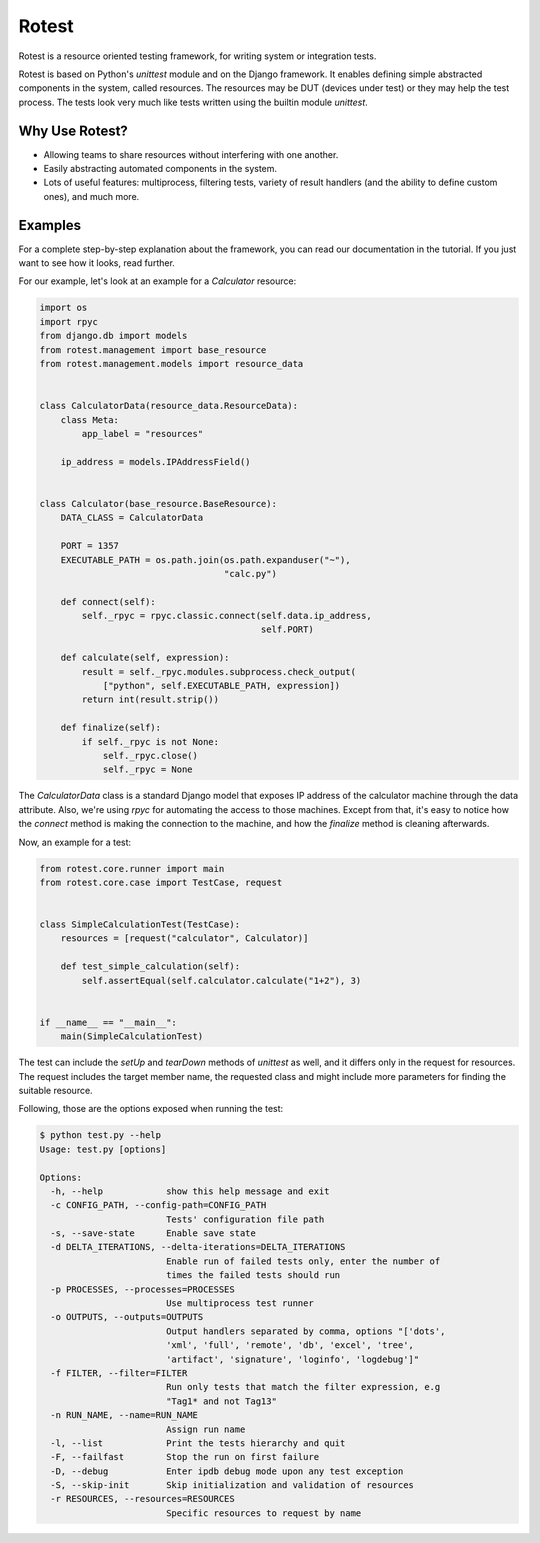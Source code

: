 Rotest
------
.. image:: https://travis-ci.org/gregoil/rotest.svg?branch=travis_ci
    :target: https://travis-ci.org/gregoil/rotest

.. image:: https://ci.appveyor.com/api/projects/status/uy9grwc52wkpaaq9?svg=true
    :target: https://ci.appveyor.com/project/gregoil/rotest

Rotest is a resource oriented testing framework, for writing system or
integration tests.

Rotest is based on Python's `unittest` module and on the Django framework.
It enables defining simple abstracted components in the system, called
resources. The resources may be DUT (devices under test) or they may help
the test process. The tests look very much like tests written using the
builtin module `unittest`.

Why Use Rotest?
===============
- Allowing teams to share resources without interfering with one another.
- Easily abstracting automated components in the system.
- Lots of useful features: multiprocess, filtering tests, variety of result
  handlers (and the ability to define custom ones), and much more.

Examples
========
For a complete step-by-step explanation about the framework, you can read
our documentation in the tutorial. If you just want to see how it looks,
read further.

For our example, let's look at an example for a `Calculator` resource:

.. code-block:: python

    import os
    import rpyc
    from django.db import models
    from rotest.management import base_resource
    from rotest.management.models import resource_data


    class CalculatorData(resource_data.ResourceData):
        class Meta:
            app_label = "resources"

        ip_address = models.IPAddressField()


    class Calculator(base_resource.BaseResource):
        DATA_CLASS = CalculatorData

        PORT = 1357
        EXECUTABLE_PATH = os.path.join(os.path.expanduser("~"),
                                       "calc.py")

        def connect(self):
            self._rpyc = rpyc.classic.connect(self.data.ip_address,
                                              self.PORT)

        def calculate(self, expression):
            result = self._rpyc.modules.subprocess.check_output(
                ["python", self.EXECUTABLE_PATH, expression])
            return int(result.strip())

        def finalize(self):
            if self._rpyc is not None:
                self._rpyc.close()
                self._rpyc = None

The `CalculatorData` class is a standard Django model that exposes IP
address of the calculator machine through the data attribute.
Also, we're using `rpyc` for automating the access to those machines. Except
from that, it's easy to notice how the `connect` method is making the
connection to the machine, and how the `finalize` method is cleaning
afterwards.

Now, an example for a test:

.. code-block:: python

    from rotest.core.runner import main
    from rotest.core.case import TestCase, request


    class SimpleCalculationTest(TestCase):
        resources = [request("calculator", Calculator)]

        def test_simple_calculation(self):
            self.assertEqual(self.calculator.calculate("1+2"), 3)


    if __name__ == "__main__":
        main(SimpleCalculationTest)

The test can include the `setUp` and `tearDown` methods of `unittest` as
well, and it differs only in the request for resources. The request includes
the target member name, the requested class and might include more
parameters for finding the suitable resource.

Following, those are the options exposed when running the test:

.. code-block:: console

    $ python test.py --help
    Usage: test.py [options]

    Options:
      -h, --help            show this help message and exit
      -c CONFIG_PATH, --config-path=CONFIG_PATH
                            Tests' configuration file path
      -s, --save-state      Enable save state
      -d DELTA_ITERATIONS, --delta-iterations=DELTA_ITERATIONS
                            Enable run of failed tests only, enter the number of
                            times the failed tests should run
      -p PROCESSES, --processes=PROCESSES
                            Use multiprocess test runner
      -o OUTPUTS, --outputs=OUTPUTS
                            Output handlers separated by comma, options "['dots',
                            'xml', 'full', 'remote', 'db', 'excel', 'tree',
                            'artifact', 'signature', 'loginfo', 'logdebug']"
      -f FILTER, --filter=FILTER
                            Run only tests that match the filter expression, e.g
                            "Tag1* and not Tag13"
      -n RUN_NAME, --name=RUN_NAME
                            Assign run name
      -l, --list            Print the tests hierarchy and quit
      -F, --failfast        Stop the run on first failure
      -D, --debug           Enter ipdb debug mode upon any test exception
      -S, --skip-init       Skip initialization and validation of resources
      -r RESOURCES, --resources=RESOURCES
                            Specific resources to request by name
